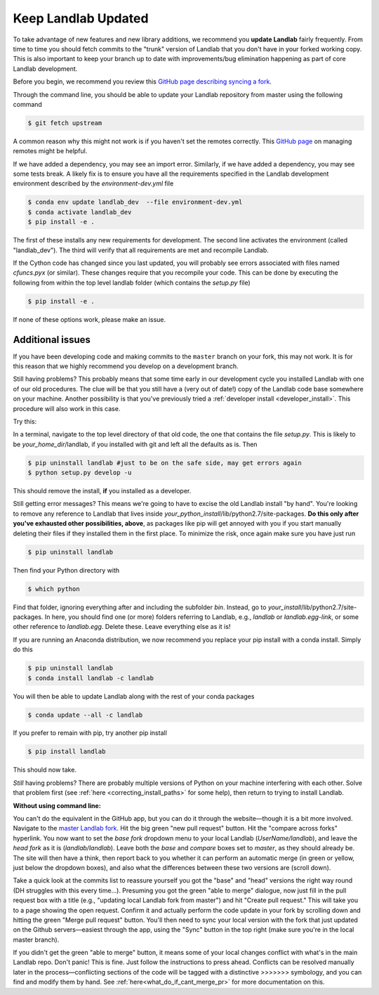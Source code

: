 .. _updating:

====================
Keep Landlab Updated
====================


To take advantage of new features and new library additions, we recommend you
**update Landlab** fairly frequently. From time to time you should fetch
commits to the "trunk" version of Landlab that you don't have in your forked
working copy. This is also important to keep your branch up to date with
improvements/bug elimination happening as part of core Landlab development.

Before you begin, we recommend you review this `GitHub page describing syncing
a fork <https://help.github.com/en/github/collaborating-with-issues-and-pull-requests/syncing-a-fork>`_.

Through the command line, you should be able to update your Landlab repository
from master using the following command

.. code-block:: bash

   $ git fetch upstream

A common reason why this might not work is if you haven't set the remotes
correctly. This
`GitHub page <https://help.github.com/en/github/using-git/managing-remote-repositories>`_ on
managing remotes might be helpful.

If we have added a dependency, you may see an import error. Similarly, if we
have added a dependency, you may see some tests break. A likely fix is to
ensure you have all the requirements specified in the Landlab development
environment described by the `environment-dev.yml` file

.. code-block:: bash

   $ conda env update landlab_dev  --file environment-dev.yml
   $ conda activate landlab_dev
   $ pip install -e .

The first of these installs any new requirements for development. The second
line activates the environment (called "landlab_dev").  The third will verify
that all requirements are met and recompile Landlab.

If the Cython code has changed since you last updated, you will probably see
errors associated with files named `cfuncs.pyx` (or similar). These changes
require that you recompile your code. This can be done by executing the
following from within the top level landlab folder (which contains the
`setup.py` file)

.. code-block:: bash

   $ pip install -e .

If none of these options work, please make an issue.

Additional issues
-----------------
If you have been developing code and making commits to the ``master`` branch on
your fork, this may not work. It is for this reason that we highly recommend
you develop on a development branch.

Still having problems? This probably means that some time early in our
development cycle you installed Landlab with one of our old procedures. The clue
will be that you still have a (very out of date!) copy of the Landlab code
base somewhere on your machine. Another possibility is that you've previously
tried a
:ref:`developer install <developer_install>`.
This procedure will also work in this case.

Try this:

In a terminal, navigate to the top level directory of
that old code, the one that contains the file *setup.py*.
This is likely to be *your_home_dir*/landlab, if you installed with git
and left all the defaults as is.
Then

.. code-block:: bash

    $ pip uninstall landlab #just to be on the safe side, may get errors again
    $ python setup.py develop -u

This should remove the install, **if** you installed as a developer.

Still getting error messages? This means we're going to have to excise the
old Landlab install "by hand". You're looking to remove any reference to
Landlab that lives inside *your_python_install*/lib/python2.7/site-packages.
**Do this only after you've exhausted other possibilities, above**, as
packages like pip will get annoyed with you if you start manually deleting
their files if they installed them in the first place. To minimize the risk,
once again make sure you have just run

.. code-block:: bash

    $ pip uninstall landlab

Then find your Python directory with

.. code-block:: bash

    $ which python

Find that folder, ignoring everything after and including the subfolder
*bin*. Instead, go to *your_install*/lib/python2.7/site-packages. In here,
you should find one (or more) folders referring to Landlab, e.g.,
*landlab* or *landlab.egg-link*, or some other reference to
*landlab.egg*. Delete these. Leave everything else as it is!

If you are running an Anaconda distribution, we now recommend you replace your
pip install with a conda install. Simply do this

.. code-block:: bash

     $ pip uninstall landlab
     $ conda install landlab -c landlab

You will then be able to update Landlab along with the rest of your conda
packages

.. code-block:: bash

     $ conda update --all -c landlab

If you prefer to remain with pip, try another pip install

.. code-block:: bash

     $ pip install landlab

This should now take.

*Still* having problems? There are probably multiple
versions of Python on your machine interfering with each other. Solve
that problem first (see
:ref:`here <correcting_install_paths>` for
some help), then return to trying to install Landlab.

**Without using command line:**

You can't do the equivalent in the GitHub app, but you can do it through the
website—though it is a bit more involved. Navigate to the
`master Landlab fork <https://github.com/landlab/landlab>`_. Hit the big green
"new pull request" button. Hit the "compare across forks" hyperlink. You now
want to set the *base fork* dropdown menu to your local Landlab
(`UserName/landlab`), and leave the *head fork* as it is (`landlab/landlab`).
Leave both the *base* and *compare* boxes set to `master`, as they should
already be. The site will then have a think, then report back to you whether it
can perform an automatic merge (in green or yellow, just below the dropdown
boxes), and also what the differences between these two versions are (scroll
down).

Take a quick look at the commits list to reassure yourself you got the "base"
and "head" versions the right way round (DH struggles with this every time…).
Presuming you got the green "able to merge" dialogue, now just fill in the pull
request box with a title (e.g., "updating local Landlab fork from master") and
hit "Create pull request." This will take you to a page showing the open
request. Confirm it and actually perform the code update in your fork by
scrolling down and hitting the green "Merge pull request" button. You'll then
need to sync your local version with the fork that just updated on the Github
servers—easiest through the app, using the "Sync" button in the top right (make
sure you're in the local master branch).

If you didn't get the green "able to merge" button, it means some of your local
changes conflict with what's in the main Landlab repo. Don't panic! This is
fine. Just follow the instructions to press ahead. Conflicts can be resolved
manually later in the process—conflicting sections of the code will be tagged
with a distinctive >>>>>>> symbology, and you can find and modify them by hand.
See :ref:`here<what_do_if_cant_merge_pr>`
for more documentation on this.
